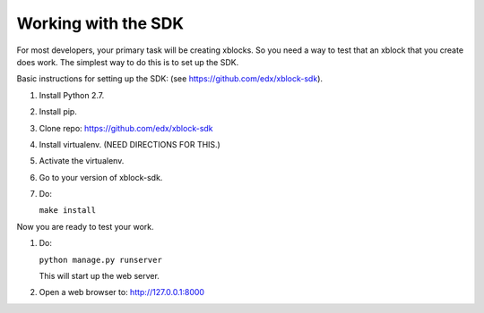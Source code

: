 .. _SDK:

Working with the SDK
====================

For most developers, your primary task will be creating xblocks.
So you need a way to test that an xblock that you create does work.
The simplest way to do this is to set up the SDK.

Basic instructions for setting up the SDK:
(see https://github.com/edx/xblock-sdk).

#. Install Python 2.7.

#. Install pip.

#. Clone repo: https://github.com/edx/xblock-sdk

#. Install virtualenv. (NEED DIRECTIONS FOR THIS.)

#. Activate the virtualenv.

#. Go to your version of xblock-sdk.

#. Do:

   ``make install``


Now you are ready to test your work.

#. Do:

   ``python manage.py runserver``

   This will start up the web server.

#. Open a web browser to: http://127.0.0.1:8000
